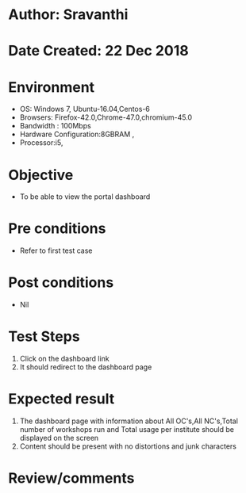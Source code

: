 * Author: Sravanthi
* Date Created: 22 Dec 2018
* Environment
  - OS: Windows 7, Ubuntu-16.04,Centos-6
  - Browsers: Firefox-42.0,Chrome-47.0,chromium-45.0
  - Bandwidth : 100Mbps
  - Hardware Configuration:8GBRAM , 
  - Processor:i5,

* Objective
  - To be able to view the portal dashboard

* Pre conditions
  - Refer to first test case

* Post conditions
  - Nil
* Test Steps
  1. Click on the dashboard link
  2. It should redirect to the dashboard page

* Expected result
  1. The dashboard page with information about All OC's,All NC's,Total number of workshops run and Total usage per institute should be displayed on the screen
  2. Content should be present with no distortions and junk characters

* Review/comments

